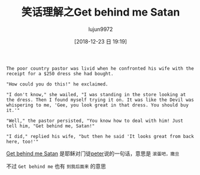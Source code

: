 #+TITLE: 笑话理解之Get behind me Satan
#+AUTHOR: lujun9972
#+TAGS: 英文必须死
#+DATE: [2018-12-23 日 19:19]
#+LANGUAGE:  zh-CN
#+OPTIONS:  H:6 num:nil toc:t \n:nil ::t |:t ^:nil -:nil f:t *:t <:nil

#+BEGIN_EXAMPLE
  The poor country pastor was livid when he confronted his wife with the receipt for a $250 dress she had bought.

  "How could you do this!" he exclaimed.

  "I don't know," she wailed, "I was standing in the store looking at the dress. Then I found myself trying it on. It was like the Devil was whispering to me, 'Gee, you look great in that dress. You should buy it.'"

  "Well," the pastor persisted, "You know how to deal with him! Just tell him, "Get behind me, Satan!"

  "I did," replied his wife, "but then he said 'It looks great from back here, too!'"
#+END_EXAMPLE

[[https://en.wikipedia.org/wiki/Get_behind_me_Satan][Get behind me Satan]] 是耶稣对门徒[[https://en.wikipedia.org/wiki/Apostle_Peter][peter]]说的一句话，意思是 =滚蛋吧，撒旦=

不过 =Get behind me= 也有 =到我后面来= 的意思

